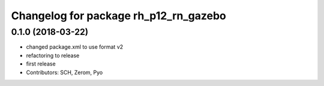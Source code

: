 ^^^^^^^^^^^^^^^^^^^^^^^^^^^^^^^^^^^^^^
Changelog for package rh_p12_rn_gazebo
^^^^^^^^^^^^^^^^^^^^^^^^^^^^^^^^^^^^^^

0.1.0 (2018-03-22)
------------------
* changed package.xml to use format v2
* refactoring to release
* first release
* Contributors: SCH, Zerom, Pyo
